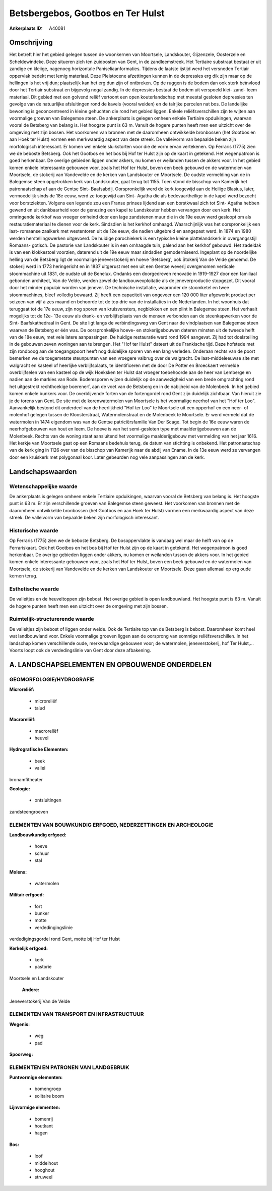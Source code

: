 Betsbergebos, Gootbos en Ter Hulst
==================================

:Ankerplaats ID: A40081




Omschrijving
------------

Het betreft hier het gebied gelegen tussen de woonkernen van
Moortsele, Landskouter, Gijzenzele, Oosterzele en Scheldewindeke. Deze
situeren zich ten zuidoosten van Gent, in de zandleemstreek. Het
Tertiaire substraat bestaat er uit zandige en kleiige, nagenoeg
horizontale Paniseliaanformaties. Tijdens de laatste ijstijd werd het
versneden Tertiair oppervlak bedekt met lemig materiaal. Deze
Pleistocene afzettingen kunnen in de depressies erg dik zijn maar op de
hellingen is het vrij dun; plaatselijk kan het erg dun zijn of
ontbreken. Op de ruggen is de bodem dan ook sterk beïnvloed door het
Tertiair substraat en bijgevolg nogal zandig. In de depressies bestaat
de bodem uit verspoeld klei- zand- leem materiaal. Dit gebied met een
golvend reliëf vertoont een open kouterlandschap met meestal gesloten
depressies ten gevolge van de natuurlijke afsluitingen rond de kavels
(vooral weiden) en de talrijke percelen nat bos. De landelijke bewoning
is geconcentreerd in kleine gehuchten die rond het gebied liggen. Enkele
reliëfsverschillen zijn te wijten aan voormalige groeven van Balegemse
steen. De ankerplaats is gelegen omheen enkele Tertiaire opduikingen,
waarvan vooral de Betsberg van belang is. Het hoogste punt is 63 m.
Vanuit de hogere punten heeft men een uitzicht over de omgeving met zijn
bossen. Het voorkomen van bronnen met de daaromheen ontwikkelde
bronbossen (het Gootbos en aan Hoek ter Hulst) vormen een merkwaardig
aspect van deze streek. De valleivorm van bepaalde beken zijn
morfologisch interessant. Er komen wel enkele sluikstorten voor die de
vorm ervan vertekenen. Op Ferraris (1775) zien we de beboste Betsberg.
Ook het Gootbos en het bos bij Hof ter Hulst zijn op de kaart in
getekend. Het wegenpatroon is goed herkenbaar. De overige gebieden
liggen onder akkers, nu komen er weilanden tussen de akkers voor. In het
gebied komen enkele interessante gebouwen voor, zoals het Hof ter Hulst,
boven een beek gebouwd en de watermolen van Moortsele, de stokerij van
Vandevelde en de kerken van Landskouter en Moortsele. De oudste
vermelding van de in Balegemse steen opgetrokken kerk van Landskouter,
gaat terug tot 1155. Toen stond de bisschop van Kamerijk het
patronaatschap af aan de Gentse Sint- Baafsabdij. Oorspronkelijk werd de
kerk toegewijd aan de Heilige Blasius, later, vermoedelijk sinds de 18e
eeuw, werd ze toegewijd aan Sint- Agatha die als bedevaartheilige in de
kapel werd bezocht voor borstziekten. Volgens een legende zou een Franse
prinses lijdend aan een borstkwaal zich tot Sint- Agatha hebben gewend
en uit dankbaarheid voor de genezing een kapel te Landskouter hebben
vervangen door een kerk. Het omringende kerkhof was vroeger omheind door
een lage zandstenen muur die in de 19e eeuw werd gesloopt om als
restauratiemateriaal te dienen voor de kerk. Sindsdien is het kerkhof
omhaagd. Waarschijnlijk was het oorspronkelijk een laat- romaanse
zaalkerk met westentoren uit de 12e eeuw, die nadien uitgebreid en
aangepast werd. In 1874 en 1980 werden herstellingswerken uitgevoerd. De
huidige parochiekerk is een typische kleine plattelandskerk in
overgangsstijl Romaans- gotisch. De pastorie van Landskouter is in een
omhaagde tuin, palend aan het kerkhof gebouwd. Het zadeldak is van een
klokkestoel voorzien, daterend uit de 19e eeuw maar sindsdien
gemoderniseerd. Ingeplant op de noordelijke helling van de Betsberg ligt
de voormalige jeneverstokerij en hoeve 'Betsberg', ook Stokerij Van de
Velde genoemd. De stokerij werd in 1773 heringericht en in 1837
uitgerust met een uit een Gentse weverij overgenomen verticale
stoommachine uit 1831, de oudste uit de Benelux. Ondanks een
doorgedreven renovatie in 1919-1927 door een familiaal gebonden
architect, Van de Velde, werden zowel de landbouwexploitatie als de
jeneverproductie stopgezet. Dit vooral door het minder populair worden
van jenever. De technische installatie, waaronder de stoomketel en twee
stoommachines, bleef volledig bewaard. Zij heeft een capaciteit van
ongeveer een 120 000 liter afgewerkt product per seizoen van vijf à zes
maand en behoorde tot de top drie van de installaties in de Nederlanden.
In het woonhuis dat teruggaat tot de 17e eeuw, zijn nog sporen van
kruisvensters, negblokken en een plint in Balegemse steen. Het verhaalt
mogelijks tot de 12e- 13e eeuw als drank- en verblijfsplaats van de
mensen verbonden aan de steenkapwerken voor de Sint- Baafskathedraal in
Gent. De site ligt langs de verbindingsweg van Gent naar de vindplaatsen
van Balegemse steen waarvan de Betsberg er één was. De oorspronkelijke
hoeve- en stokerijgebouwen dateren minsten uit de tweede helft van de
18e eeuw, met vele latere aanpassingen. De huidige restauratie werd rond
1994 aangevat. Zij had tot doelstelling in de gebouwen zeven woningen
aan te brengen. Het "Hof ter Hulst" dateert uit de Frankische tijd. Deze
hofstede met zijn rondboog aan de toegangspoort heeft nog duidelijke
sporen van een lang verleden. Onderaan rechts van de poort bemerken we
de toegemetste steunpunten van een vroegere valbrug over de walgracht.
De laat-middeleeuwse site met walgracht en kasteel of heerlijke
verblijfsplaats, te identificeren met de door De Potter en Broeckaert
vermelde overblijfselen van een kasteel op de wijk Hoeksken ter Hulst
dat vroeger toebehoorde aan de heer van Lemberge en nadien aan de
markies van Rode. Bodemsporen wijzen duidelijk op de aanwezigheid van
een brede omgrachting rond het uitgestrekt rechthoekige boerenerf, aan
de voet van de Betsberg en in de nabijheid van de Molenbeek. In het
gebied komen enkele bunkers voor. De overblijvende forten van de
fortengordel rond Gent zijn duidelijk zichtbaar. Van hieruit zie je de
torens van Gent. De site met de korenwatermolen van Moortsele is het
voormalige neerhof van het "Hof ter Loo". Aanvankelijk bestond dit
onderdeel van de heerlijkheid "Hof ter Loo" te Moortsele uit een
opperhof en een neer- of molenhof gelegen tussen de Kloosterstraat,
Watermolenstraat en de Molenbeek te Moortsele. Er werd vermeld dat de
watermolen in 1474 eigendom was van de Gentse patriciërsfamilie Van Der
Scage. Tot begin de 16e eeuw waren de neerhofgebouwen van hout en leem.
De hoeve is van het semi-gesloten type met maalderijgebouwen aan de
Molenbeek. Rechts van de woning staat aansluitend het voormalige
maalderijgebouw met vermelding van het jaar 1616. Het kerkje van
Moortsele gaat op een Romaans bedehuis terug, de datum van stichting is
onbekend. Het patronaatschap van de kerk ging in 1126 over van de
bisschop van Kamerijk naar de abdij van Ename. In de 13e eeuw werd ze
vervangen door een kruiskerk met polygonaal koor. Later gebeurden nog
vele aanpassingen aan de kerk.



Landschapswaarden
-----------------


Wetenschappelijke waarde
~~~~~~~~~~~~~~~~~~~~~~~~

De ankerplaats is gelegen omheen enkele Tertiaire opduikingen,
waarvan vooral de Betsberg van belang is. Het hoogste punt is 63 m. Er
zijn verschillende groeven van Balegemse steen geweest. Het voorkomen
van bronnen met de daaromheen ontwikkelde bronbossen (het Gootbos en aan
Hoek ter Hulst) vormen een merkwaardig aspect van deze streek. De
valleivorm van bepaalde beken zijn morfologisch interessant.

Historische waarde
~~~~~~~~~~~~~~~~~~


Op Ferraris (1775) zien we de beboste Betsberg. De bosoppervlakte is
vandaag wel maar de helft van op de Ferrariskaart. Ook het Gootbos en
het bos bij Hof ter Hulst zijn op de kaart in getekend. Het wegenpatroon
is goed herkenbaar. De overige gebieden liggen onder akkers, nu komen er
weilanden tussen de akkers voor. In het gebied komen enkele interessante
gebouwen voor, zoals het Hof ter Hulst, boven een beek gebouwd en de
watermolen van Moortsele, de stokerij van Vandevelde en de kerken van
Landskouter en Moortsele. Deze gaan allemaal op erg oude kernen terug.

Esthetische waarde
~~~~~~~~~~~~~~~~~~

De valleitjes en de heuveltoppen zijn bebost. Het
overige gebied is open landbouwland. Het hoogste punt is 63 m. Vanuit de
hogere punten heeft men een uitzicht over de omgeving met zijn bossen.


Ruimtelijk-structurerende waarde
~~~~~~~~~~~~~~~~~~~~~~~~~~~~~~~~~

De valleitjes zijn bebost of liggen onder weide. Ook de Tertiaire top
van de Betsberg is bebost. Daaromheen komt heel wat landbouwland voor.
Enkele voormalige groeven liggen aan de oorsprong van sommige
reliëfsverschillen. In het landschap komen verschillende oude,
merkwaardige gebouwen voor; de watermolen, jeneverstokerij, hof Ter
Hulst,… Voorts loopt ook de verdedingslinie van Gent door deze
afbakening.



A. LANDSCHAPSELEMENTEN EN OPBOUWENDE ONDERDELEN
-----------------------------------------------



GEOMORFOLOGIE/HYDROGRAFIE
~~~~~~~~~~~~~~~~~~~~~~~~

**Microreliëf:**

 * microreliëf
 * talud


**Macroreliëf:**

 * macroreliëf
 * heuvel

**Hydrografische Elementen:**

 * beek
 * vallei


bronamfitheater

**Geologie:**

 * ontsluitingen


zandsteengroeven

ELEMENTEN VAN BOUWKUNDIG ERFGOED, NEDERZETTINGEN EN ARCHEOLOGIE
~~~~~~~~~~~~~~~~~~~~~~~~~~~~~~~~~~~~~~~~~~~~~~~~~~~~~~~~~~~~~~~

**Landbouwkundig erfgoed:**

 * hoeve
 * schuur
 * stal


**Molens:**

 * watermolen


**Militair erfgoed:**

 * fort
 * bunker
 * motte
 * verdedingingslinie


verdedigingsgordel rond Gent, motte bij Hof ter Hulst

**Kerkelijk erfgoed:**

 * kerk
 * pastorie


Moortsele en Landskouter

 **Andere:**
Jeneverstokerij Van de Velde

ELEMENTEN VAN TRANSPORT EN INFRASTRUCTUUR
~~~~~~~~~~~~~~~~~~~~~~~~~~~~~~~~~~~~~~~~~

**Wegenis:**

 * weg
 * pad


**Spoorweg:**

ELEMENTEN EN PATRONEN VAN LANDGEBRUIK
~~~~~~~~~~~~~~~~~~~~~~~~~~~~~~~~~~~~~

**Puntvormige elementen:**

 * bomengroep
 * solitaire boom


**Lijnvormige elementen:**

 * bomenrij
 * houtkant
 * hagen

**Bos:**

 * loof
 * middelhout
 * hooghout
 * struweel
